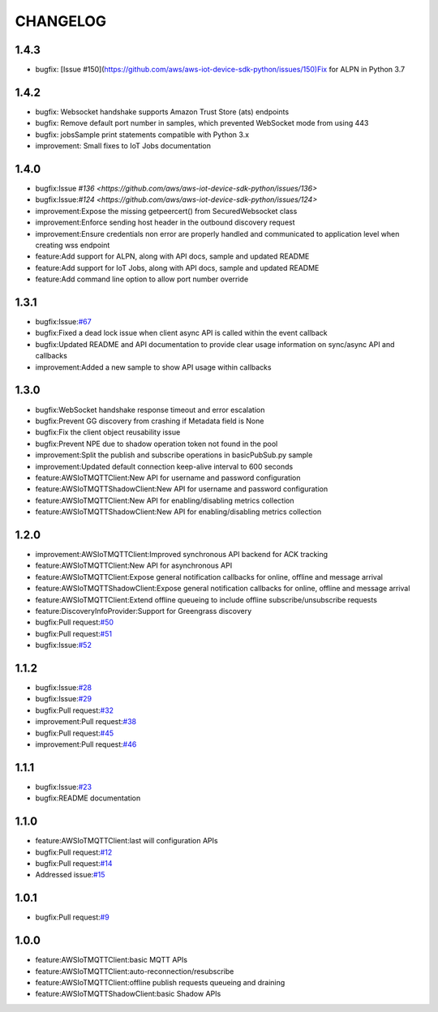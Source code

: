 =========
CHANGELOG
=========

1.4.3
=====
* bugfix: [Issue #150](https://github.com/aws/aws-iot-device-sdk-python/issues/150)Fix for ALPN in Python 3.7

1.4.2
=====
* bugfix: Websocket handshake supports Amazon Trust Store (ats) endpoints
* bugfix: Remove default port number in samples, which prevented WebSocket mode from using 443
* bugfix: jobsSample print statements compatible with Python 3.x
* improvement: Small fixes to IoT Jobs documentation


1.4.0
=====
* bugfix:Issue `#136 <https://github.com/aws/aws-iot-device-sdk-python/issues/136>`
* bugfix:Issue:`#124 <https://github.com/aws/aws-iot-device-sdk-python/issues/124>`
* improvement:Expose the missing getpeercert() from SecuredWebsocket class
* improvement:Enforce sending host header in the outbound discovery request
* improvement:Ensure credentials non error are properly handled and communicated to application level when creating wss endpoint
* feature:Add support for ALPN, along with API docs, sample and updated README
* feature:Add support for IoT Jobs, along with API docs, sample and updated README
* feature:Add command line option to allow port number override

1.3.1
=====
* bugfix:Issue:`#67 <https://github.com/aws/aws-iot-device-sdk-python/issues/67>`__
* bugfix:Fixed a dead lock issue when client async API is called within the event callback
* bugfix:Updated README and API documentation to provide clear usage information on sync/async API and callbacks
* improvement:Added a new sample to show API usage within callbacks

1.3.0
=====
* bugfix:WebSocket handshake response timeout and error escalation
* bugfix:Prevent GG discovery from crashing if Metadata field is None
* bugfix:Fix the client object reusability issue
* bugfix:Prevent NPE due to shadow operation token not found in the pool
* improvement:Split the publish and subscribe operations in basicPubSub.py sample
* improvement:Updated default connection keep-alive interval to 600 seconds
* feature:AWSIoTMQTTClient:New API for username and password configuration
* feature:AWSIoTMQTTShadowClient:New API for username and password configuration
* feature:AWSIoTMQTTClient:New API for enabling/disabling metrics collection
* feature:AWSIoTMQTTShadowClient:New API for enabling/disabling metrics collection

1.2.0
=====
* improvement:AWSIoTMQTTClient:Improved synchronous API backend for ACK tracking
* feature:AWSIoTMQTTClient:New API for asynchronous API
* feature:AWSIoTMQTTClient:Expose general notification callbacks for online, offline and message arrival
* feature:AWSIoTMQTTShadowClient:Expose general notification callbacks for online, offline and message arrival
* feature:AWSIoTMQTTClient:Extend offline queueing to include offline subscribe/unsubscribe requests
* feature:DiscoveryInfoProvider:Support for Greengrass discovery
* bugfix:Pull request:`#50 <https://github.com/aws/aws-iot-device-sdk-python/pull/50>`__
* bugfix:Pull request:`#51 <https://github.com/aws/aws-iot-device-sdk-python/pull/51>`__
* bugfix:Issue:`#52 <https://github.com/aws/aws-iot-device-sdk-python/issues/52>`__

1.1.2
=====
* bugfix:Issue:`#28 <https://github.com/aws/aws-iot-device-sdk-python/issues/28>`__
* bugfix:Issue:`#29 <https://github.com/aws/aws-iot-device-sdk-python/issues/29>`__
* bugfix:Pull request:`#32 <https://github.com/aws/aws-iot-device-sdk-python/pull/32>`__
* improvement:Pull request:`#38 <https://github.com/aws/aws-iot-device-sdk-python/pull/38>`__
* bugfix:Pull request:`#45 <https://github.com/aws/aws-iot-device-sdk-python/pull/45>`__
* improvement:Pull request:`#46 <https://github.com/aws/aws-iot-device-sdk-python/pull/46>`__

1.1.1
=====
* bugfix:Issue:`#23 <https://github.com/aws/aws-iot-device-sdk-python/issues/23>`__
* bugfix:README documentation


1.1.0
=====
* feature:AWSIoTMQTTClient:last will configuration APIs
* bugfix:Pull request:`#12 <https://github.com/aws/aws-iot-device-sdk-python/pull/12>`__
* bugfix:Pull request:`#14 <https://github.com/aws/aws-iot-device-sdk-python/pull/14>`__
* Addressed issue:`#15 <https://github.com/aws/aws-iot-device-sdk-python/issues/15>`__

1.0.1
=====
* bugfix:Pull request:`#9 <https://github.com/aws/aws-iot-device-sdk-python/pull/9>`__

1.0.0
=====
* feature:AWSIoTMQTTClient:basic MQTT APIs
* feature:AWSIoTMQTTClient:auto-reconnection/resubscribe
* feature:AWSIoTMQTTClient:offline publish requests queueing and draining
* feature:AWSIoTMQTTShadowClient:basic Shadow APIs
